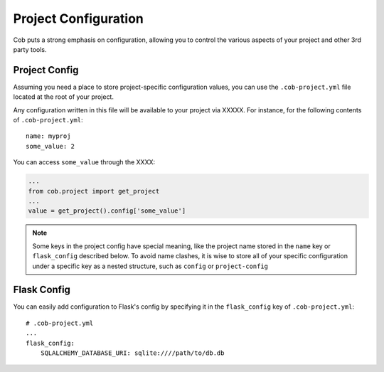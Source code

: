 Project Configuration
=====================

Cob puts a strong emphasis on configuration, allowing you to control the various aspects of your project and other 3rd party tools.

Project Config
--------------

Assuming you need a place to store project-specific configuration values, you can use the ``.cob-project.yml`` file located at the root of your project.

Any configuration written in this file will be available to your project via XXXXX. For instance, for the following contents of ``.cob-project.yml``::

  name: myproj
  some_value: 2

You can access ``some_value`` through the XXXX:

.. code-block:: python

  ...
  from cob.project import get_project
  ...
  value = get_project().config['some_value']

.. note:: Some keys in the project config have special meaning, like the project name stored in the ``name`` key or ``flask_config`` described below. To avoid name clashes, it is wise to store all of your specific configuration under a specific key as a nested structure, such as ``config`` or ``project-config``


Flask Config
------------

You can easily add configuration to Flask's config by specifying it in the ``flask_config`` key of ``.cob-project.yml``::

  # .cob-project.yml
  ...
  flask_config:
      SQLALCHEMY_DATABASE_URI: sqlite:////path/to/db.db
